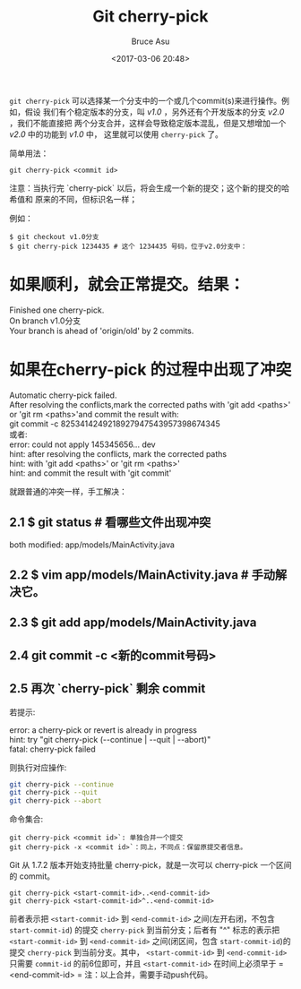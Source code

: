 # -*- coding: utf-8-unix; -*-
#+TITLE:       Git cherry-pick
#+AUTHOR:      Bruce Asu
#+EMAIL:       bruceasu@163.com
#+DATE:        <2017-03-06 20:48>
#+filetags:    git

#+LANGUAGE:    en
#+OPTIONS:     H:7 num:nil toc:t \n:nil ::t |:t ^:nil -:nil f:t *:t <:nil

=git cherry-pick= 可以选择某一个分支中的一个或几个commit(s)来进行操作。例如，假设
我们有个稳定版本的分支，叫 /v1.0/ ，另外还有个开发版本的分支 /v2.0/ ，我们不能直接把
两个分支合并，这样会导致稳定版本混乱，但是又想增加一个 /v2.0/ 中的功能到 /v1.0/ 中，
这里就可以使用 =cherry-pick= 了。

简单用法：
: git cherry-pick <commit id>
注意：当执行完 `cherry-pick` 以后，将会生成一个新的提交；这个新的提交的哈希值和
原来的不同，但标识名一样；

例如：
: $ git checkout v1.0分支
: $ git cherry-pick 1234435 # 这个 1234435 号码，位于v2.0分支中：

* 如果顺利，就会正常提交。结果：
#+BEGIN_VERSE
Finished one cherry-pick.
On branch v1.0分支
Your branch is ahead of 'origin/old' by 2 commits.

#+END_VERSE

* 如果在cherry-pick 的过程中出现了冲突
#+BEGIN_VERSE
Automatic cherry-pick failed.
After resolving the conflicts,mark the corrected paths with 'git add <paths>' or 'git rm <paths>'and commit the result with:
git commit -c 8253414249218927947543957398674345
或者:
error: could not apply 145345656... dev
hint: after resolving the conflicts, mark the corrected paths
hint: with 'git add <paths>' or 'git rm <paths>'
hint: and commit the result with 'git commit'
#+END_VERSE

就跟普通的冲突一样，手工解决：
**  2.1 $ git status # 看哪些文件出现冲突
  both modified: app/models/MainActivity.java
** 2.2 $ vim app/models/MainActivity.java # 手动解决它。
** 2.3 $ git add app/models/MainActivity.java
** 2.4 git commit -c <新的commit号码>
** 2.5 再次 `cherry-pick` 剩余 commit

若提示:
#+BEGIN_VERSE
error: a cherry-pick or revert is already in progress
hint: try "git cherry-pick (--continue | --quit | --abort)"
fatal: cherry-pick failed

#+END_VERSE

则执行对应操作:
#+BEGIN_SRC sh
git cherry-pick --continue
git cherry-pick --quit
git cherry-pick --abort
#+END_SRC

命令集合:
: git cherry-pick <commit id>`: 单独合并一个提交
: git cherry-pick -x <commit id>`：同上，不同点：保留原提交者信息。

Git 从 1.7.2 版本开始支持批量 cherry-pick，就是一次可以 cherry-pick 一个区间的 commit。
: git cherry-pick <start-commit-id>..<end-commit-id>
: git cherry-pick <start-commit-id>^..<end-commit-id>

前者表示把 =<start-commit-id>= 到 =<end-commit-id>= 之间(左开右闭，不包含
=start-commit-id=) 的提交 =cherry-pick= 到当前分支；后者有 "^" 标志的表示把
=<start-commit-id>= 到 =<end-commit-id>= 之间(闭区间，包含 =start-commit-id=)的提交
=cherry-pick= 到当前分支。其中， =<start-commit-id>= 到 =<end-commit-id>= 只需要
=commit-id= 的前6位即可，并且 =<start-commit-id>= 在时间上必须早于 =<end-commit-id>
=
注：以上合并，需要手动push代码。
